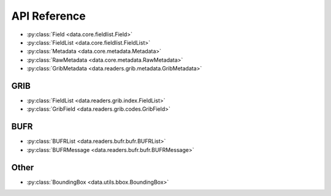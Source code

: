 
.. _api:

API Reference
/////////////////

- :py:class:`Field <data.core.fieldlist.Field>`
- :py:class:`FieldList <data.core.fieldlist.FieldList>`
- :py:class:`Metadata <data.core.metadata.Metadata>`
- :py:class:`RawMetadata <data.core.metadata.RawMetadata>`
- :py:class:`GribMetadata <data.readers.grib.metadata.GribMetadata>`


GRIB
-------

- :py:class:`FieldList <data.readers.grib.index.FieldList>`
- :py:class:`GribField <data.readers.grib.codes.GribField>`

BUFR
-----

- :py:class:`BUFRList <data.readers.bufr.bufr.BUFRList>`
- :py:class:`BUFRMessage <data.readers.bufr.bufr.BUFRMessage>`

Other
--------

- :py:class:`BoundingBox <data.utils.bbox.BoundingBox>`
